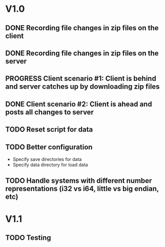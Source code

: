 * V1.0
** DONE Recording file changes in zip files on the client 
** DONE Recording file changes in zip files on the server
** PROGRESS Client scenario #1: Client is behind and server catches up by downloading zip files
** DONE Client scenario #2: Client is ahead and posts all changes to server
** TODO Reset script for data
** TODO Better configuration
- Specify save directories for data
- Specify data directory for load data
** TODO Handle systems with different number representations (i32 vs i64, little vs big endian, etc)
* V1.1
** TODO Testing
